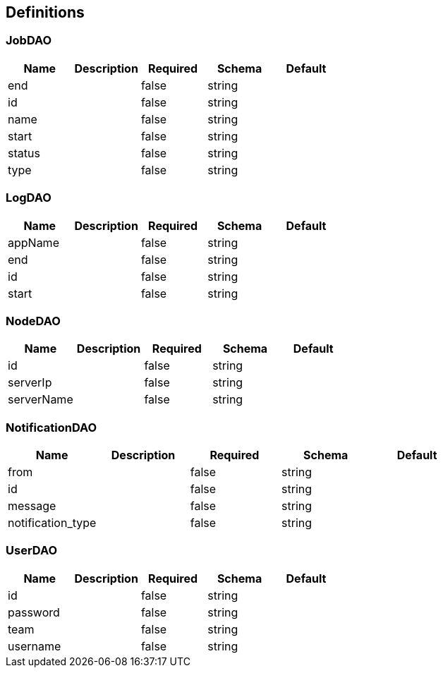 == Definitions
=== JobDAO
[options="header"]
|===
|Name|Description|Required|Schema|Default
|end||false|string|
|id||false|string|
|name||false|string|
|start||false|string|
|status||false|string|
|type||false|string|
|===

=== LogDAO
[options="header"]
|===
|Name|Description|Required|Schema|Default
|appName||false|string|
|end||false|string|
|id||false|string|
|start||false|string|
|===

=== NodeDAO
[options="header"]
|===
|Name|Description|Required|Schema|Default
|id||false|string|
|serverIp||false|string|
|serverName||false|string|
|===

=== NotificationDAO
[options="header"]
|===
|Name|Description|Required|Schema|Default
|from||false|string|
|id||false|string|
|message||false|string|
|notification_type||false|string|
|===

=== UserDAO
[options="header"]
|===
|Name|Description|Required|Schema|Default
|id||false|string|
|password||false|string|
|team||false|string|
|username||false|string|
|===

